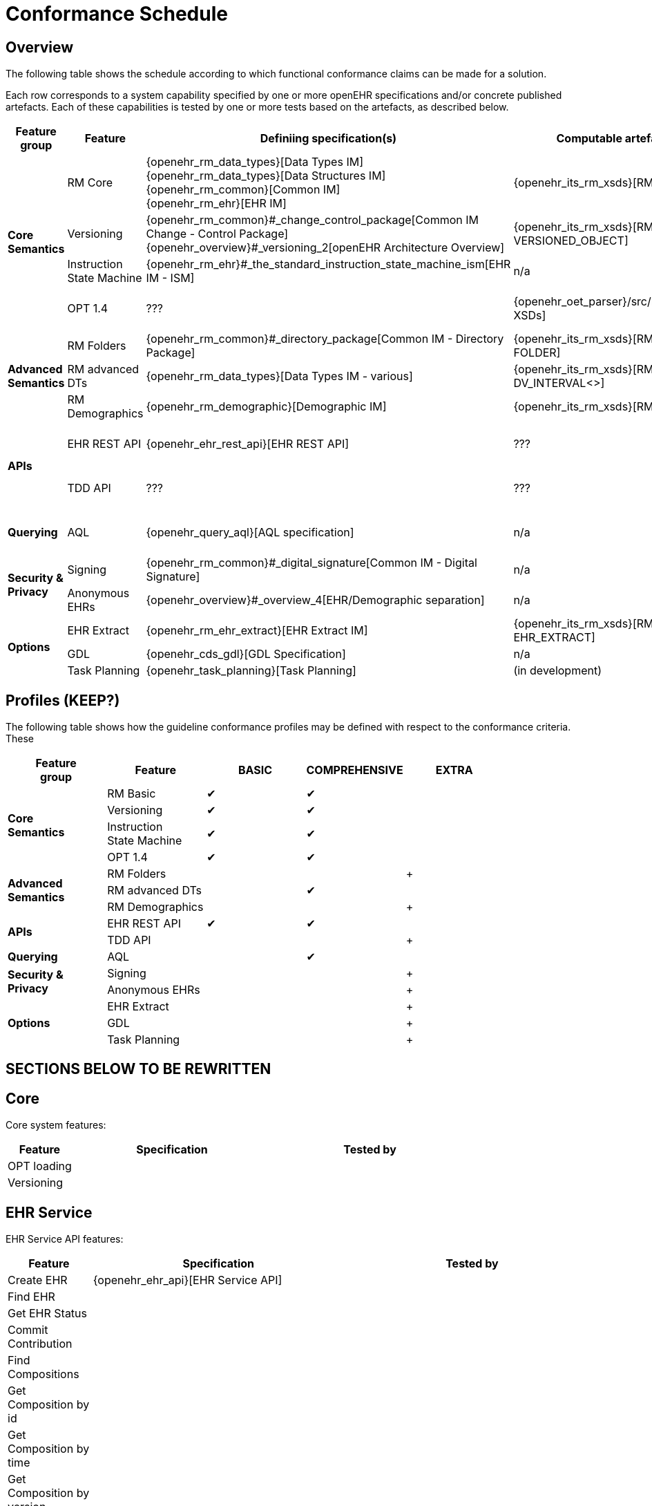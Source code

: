 = Conformance Schedule

== Overview

The following table shows the schedule according to which functional conformance claims can be made for a solution.

Each row corresponds to a system capability specified by one or more openEHR specifications and/or concrete published artefacts. Each of these capabilities is tested by one or more tests based on the artefacts, as described below.

[cols="2,3,4,4,4", options="header"]
|===
|Feature +
 group          |Feature        |Definiing specification(s)                         |Computable artefact(s)             |Test type

.4+|*Core +
 Semantics*     |RM Core        |{openehr_rm_data_types}[Data Types IM] +
                                 {openehr_rm_data_types}[Data Structures IM] +
                                 {openehr_rm_common}[Common IM] +
                                 {openehr_rm_ehr}[EHR IM]                           |{openehr_its_rm_xsds}[RM XSDs]     |Commit/Retrieve +
                                                                                                                         data regression
                |Versioning     |{openehr_rm_common}#_change_control_package[Common IM Change - Control Package] +          
                                 {openehr_overview}#_versioning_2[openEHR Architecture Overview] 
                                                                                    |{openehr_its_rm_xsds}[RM XSDs - VERSIONED_OBJECT] 
                                                                                                                        |Commit/Retrieve +
                                                                                                                         data regression
                |Instruction +
                 State Machine  |{openehr_rm_ehr}#_the_standard_instruction_state_machine_ism[EHR IM - ISM]|n/a          |??
                |OPT 1.4        |???                                                |{openehr_oet_parser}/src/main/xsd[OET XSDs] 
                                                                                                                        |Import; +
                                                                                                                          execute content +
                                                                                                                          test

.3+|*Advanced +
 Semantics*     |RM Folders     |{openehr_rm_common}#_directory_package[Common IM - Directory Package] 
                                                                                    |{openehr_its_rm_xsds}[RM XSDs - FOLDER] 
                                                                                                                        |Commit/Retrieve +
                                                                                                                         data regression
                |RM advanced DTs|{openehr_rm_data_types}[Data Types IM - various]   |{openehr_its_rm_xsds}[RM XSDs - DV_INTERVAL<>]
                                                                                                                        |Commit/Retrieve +
                                                                                                                         data regression
                |RM Demographics|{openehr_rm_demographic}[Demographic IM]           |{openehr_its_rm_xsds}[RM XSDs]     |Commit/Retrieve +
                                                                                                                          data regression

.2+|*APIs*      |EHR REST API   |{openehr_ehr_rest_api}[EHR REST API]               |???                                 |Exercise functions +
                                                                                                                          & arguments
                |TDD API        |???                                                |???                                 |Exercise functions +
                                                                                                                          & arguments

|*Querying*     |AQL            |{openehr_query_aql}[AQL specification]             |n/a                                  |Commit content; +
                                                                                                                           execute queries +
                                                                                                                           regression.

.2+|*Security & +
 Privacy*       |Signing        |{openehr_rm_common}#_digital_signature[Common IM - Digital Signature]|n/a                |Commit/Retrieve +
                                                                                                                           data regression
                |Anonymous EHRs |{openehr_overview}#_overview_4[EHR/Demographic separation]|n/a                           |Commit/query
                
.3+|*Options*   |EHR Extract    |{openehr_rm_ehr_extract}[EHR Extract IM]           |{openehr_its_rm_xsds}[RM XSDs - EHR_EXTRACT]
                                                                                                                        |Commit/Retrieve +
                                                                                                                         data regression
                |GDL            |{openehr_cds_gdl}[GDL Specification]               |n/a                                 |???
                |Task Planning  |{openehr_task_planning}[Task Planning]             |(in development)                    |various
|===


== Profiles (KEEP?)

The following table shows how the guideline conformance profiles may be defined with respect to the conformance criteria. These

[cols="1,1,^1,^1,^1", options="header"]
|===
|Feature +
 group          |Feature            |BASIC      |COMPREHENSIVE  |EXTRA

.4+|*Core +
 Semantics*     |RM Basic           |&#10004;   |&#10004;       |          
                |Versioning        ^|&#10004;   |&#10004;       |          
                |Instruction +
                 State Machine     ^|&#10004;   |&#10004;       |          
                |OPT 1.4           ^|&#10004;   |&#10004;       |

.3+|*Advanced +
 Semantics*     |RM Folders         |           |               |+
                |RM advanced DTs   ^|           |&#10004;       |
                |RM Demographics   ^|           |               |+

.2+|*APIs*      |EHR REST API       |&#10004;   |&#10004;       |
                |TDD API           ^|           |               |+

|*Querying*     |AQL                |           |&#10004;       |

.2+|*Security & +
 Privacy*       |Signing            |           |               |+
                |Anonymous EHRs    ^|           |               |+
                
.3+|*Options*   |EHR Extract        |           |               |+
                |GDL               ^|           |               |+
                |Task Planning     ^|           |               |+
|===

== SECTIONS BELOW TO BE REWRITTEN

== Core

Core system features:

[cols="1,3,3", options="header"]
|===
|Feature                    |Specification                                                              |Tested by

|OPT loading                |                                                                           |
|Versioning                 |            |
|
|===


== EHR Service

EHR Service API features:

[cols="1,3,3", options="header"]
|===
|Feature                    |Specification                                                              |Tested by

|Create EHR                 |{openehr_ehr_api}[EHR Service API]                                         |
|Find EHR                   |                                                                           |
|Get EHR Status             |                                                                           |
|Commit Contribution        |                                                                           |
|Find Compositions          |                                                                           |
|Get Composition by id      |                                                                           |
|Get Composition by time    |                                                                           |
|Get Composition by version |                                                                           |
|===

== TDD API

TDD API features:

[cols="1,3,3", options="header"]
|===
|Feature                    |Specification                                                              |Tested by

|Commit TDD                 |                                                                           |
|===

== AQL Support

AQL features:

[cols="1,3,3", options="header"]
|===
|Feature                    |Specification                                                              |Tested by

|xxx                        |                                                                           |
|===

== Security and Privacy

Security and Privacy features:

[cols="1,3,3", options="header"]
|===
|Feature                    |Specification                                                              |Tested by

|Non-identified EHRs        |                                                                           |
|Hashing                    |                                                                           |
|Signing                    |                                                                           |
|===

== REST APIs

REST API features:

[cols="1,3,3", options="header"]
|===
|Feature                    |Specification                                                              |Tested by

|xxx                        |                                                                           |
|===

== Demographic Service

Demographic Service API features:

[cols="1,3,3", options="header"]
|===
|Feature                    |Specification                                                              |Tested by

|xxx                        |                                                                           |
|===

== Integrated Terminology Service

Integrated Terminology features:

[cols="1,3,3", options="header"]
|===
|Feature                    |Specification                                                              |Tested by

|AQL query with terminology |                                                                           |
|===

== EHR Dump/Load

EHR Dump/Load features:

[cols="1,3,3", options="header"]
|===
|Feature                    |Specification                                                              |Tested by

|xxx                        |                                                                           |
|===

== EHR Synchronisation

EHR Synchronisation features:

[cols="1,3,3", options="header"]
|===
|Feature                    |Specification                                                              |Tested by

|xxx                        |                                                                           |
|===


